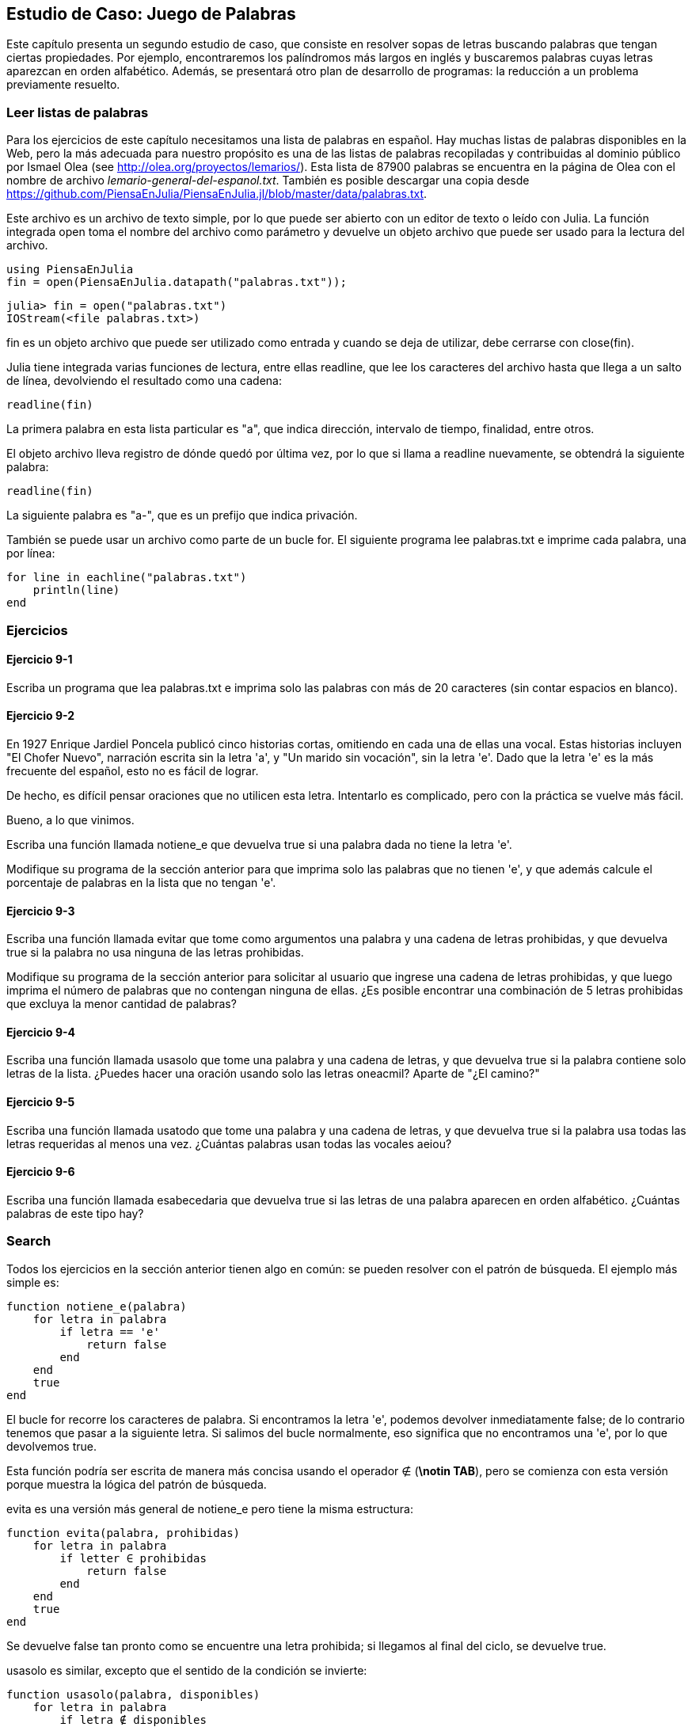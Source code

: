 [[chap09]]
== Estudio de Caso: Juego de Palabras

Este capítulo presenta un segundo estudio de caso, que consiste en resolver sopas de letras buscando palabras que tengan ciertas propiedades. Por ejemplo, encontraremos los palíndromos más largos en inglés y buscaremos palabras cuyas letras aparezcan en orden alfabético. Además, se presentará otro plan de desarrollo de programas: la reducción a un problema previamente resuelto.

[[reading_word_lists]]
=== Leer listas de palabras

Para los ejercicios de este capítulo necesitamos una lista de palabras en español. Hay muchas listas de palabras disponibles en la Web, pero la más adecuada para nuestro propósito es una de las listas de palabras recopiladas y contribuidas al dominio público por Ismael Olea (see http://olea.org/proyectos/lemarios/). Esta lista de 87900 palabras se encuentra en la página de Olea con el nombre de archivo _lemario-general-del-espanol.txt_. También es posible descargar una copia desde https://github.com/PiensaEnJulia/PiensaEnJulia.jl/blob/master/data/palabras.txt.
(((lemario)))

Este archivo es un archivo de texto simple, por lo que puede ser abierto con un editor de texto o leído con Julia. La función integrada +open+ toma el nombre del archivo como parámetro y devuelve un objeto archivo que puede ser usado para la lectura del archivo.
(((open)))((("function", "Base", "open", see="open")))

[source,@julia-eval chap09]
----
using PiensaEnJulia
fin = open(PiensaEnJulia.datapath("palabras.txt"));
----

[source,jlcon]
----
julia> fin = open("palabras.txt")
IOStream(<file palabras.txt>)
----

+fin+ es un objeto archivo que puede ser utilizado como entrada y cuando se deja de utilizar, debe cerrarse con +close(fin)+.

Julia tiene integrada varias funciones de lectura, entre ellas +readline+, que lee los caracteres del archivo hasta que llega a un +salto de línea+, devolviendo el resultado como una cadena:
(((file stream)))(((input)))(((readline)))((("function", "Base", "readline", see="readline")))(((close)))

[source,@julia-repl chap09]
----
readline(fin)
----

La primera palabra en esta lista particular es "a", que indica dirección, intervalo de tiempo, finalidad, entre otros.

El objeto archivo lleva registro de dónde quedó por última vez, por lo que si llama a readline nuevamente, se obtendrá la siguiente palabra:

[source,@julia-repl chap09]
----
readline(fin)
----

La siguiente palabra es "a-", que es un prefijo que indica privación.

También se puede usar un archivo como parte de un bucle +for+. El siguiente programa lee +palabras.txt+ e imprime cada palabra, una por línea:
(((for statement)))(((eachline)))((("function", "Base", "eachline", see="eachline")))

[source,julia]
----
for line in eachline("palabras.txt")
    println(line)
end
----


=== Ejercicios

[[ex09-1]]
==== Ejercicio 9-1

Escriba un programa que lea +palabras.txt+ e imprima solo las palabras con más de 20 caracteres (sin contar espacios en blanco).

[[ex09-2]]
==== Ejercicio 9-2

En 1927 Enrique Jardiel Poncela publicó cinco historias cortas, omitiendo en cada una de ellas una vocal. Estas historias incluyen "El Chofer Nuevo", narración escrita sin la letra +'a'+, y "Un marido sin vocación", sin la letra +'e'+. Dado que la letra +'e'+ es la más frecuente del español, esto no es fácil de lograr.
(((Poncela, Enrique Jardiel)))

De hecho, es difícil pensar oraciones que no utilicen esta letra. Intentarlo es complicado, pero con la práctica se vuelve más fácil.

Bueno, a lo que vinimos.

Escriba una función llamada +notiene_e+ que devuelva +true+ si una palabra dada no tiene la letra +'e'+.
(((hasno_e)))((("function", "programmer-defined", "hasno_e", see="hasno_e")))

Modifique su programa de la sección anterior para que imprima solo las palabras que no tienen +'e'+, y que además calcule el porcentaje de palabras en la lista que no tengan +'e'+.

[[ex09-3]]
==== Ejercicio 9-3

Escriba una función llamada +evitar+ que tome como argumentos una palabra y una cadena de letras prohibidas, y que devuelva +true+ si la palabra no usa ninguna de las letras prohibidas.
(((avoids)))((("function", "programmer-defined", "avoids", see="avoids")))

Modifique su programa de la sección anterior para solicitar al usuario que ingrese una cadena de letras prohibidas, y que luego imprima el número de palabras que no contengan ninguna de ellas. ¿Es posible encontrar una combinación de 5 letras prohibidas que excluya la menor cantidad de palabras?

[[ex09-4]]
==== Ejercicio 9-4

Escriba una función llamada +usasolo+ que tome una palabra y una cadena de letras, y que devuelva +true+ si la palabra contiene solo letras de la lista. ¿Puedes hacer una oración usando solo las letras +oneacmil+? Aparte de +"¿El camino?"+
(((usesonly)))((("function", "programmer-defined", "usesonly", see="usesonly")))

[[ex09-5]]
==== Ejercicio 9-5

Escriba una función llamada +usatodo+ que tome una palabra y una cadena de letras, y que devuelva +true+ si la palabra usa todas las letras requeridas al menos una vez. ¿Cuántas palabras usan todas las vocales +aeiou+? 
(((usesall)))((("function", "programmer-defined", "usesall", see="usesall")))

[[ex09-6]]
==== Ejercicio 9-6

Escriba una función llamada +esabecedaria+ que devuelva +true+ si las letras de una palabra aparecen en orden alfabético. ¿Cuántas palabras de este tipo hay?
(((isabecedarian)))((("function", "programmer-defined", "isabecedarian", see="isabecedarian")))

[[search]]
=== Search

Todos los ejercicios en la sección anterior tienen algo en común: se pueden resolver con el patrón de búsqueda. El ejemplo más simple es:
(((search)))(((hasno_e)))

[source,@julia-setup chap09]
----
function notiene_e(palabra)
    for letra in palabra
        if letra == 'e'
            return false
        end
    end
    true
end
----

El bucle +for+ recorre los caracteres de palabra. Si encontramos la letra +'e'+, podemos devolver inmediatamente +false+; de lo contrario tenemos que pasar a la siguiente letra. Si salimos del bucle normalmente, eso significa que no encontramos una +'e'+, por lo que devolvemos +true+.

Esta función podría ser escrita de manera más concisa usando el operador +∉+ (*+\notin TAB+*), pero se comienza con esta versión porque muestra la lógica del patrón de búsqueda.
(((∉)))((("operator", "Base", "∉", see="∉")))

+evita+ es una versión más general de +notiene_e+ pero tiene la misma estructura:
(((avoids)))

[source,@julia-setup chap09]
----
function evita(palabra, prohibidas)
    for letra in palabra
        if letter ∈ prohibidas
            return false
        end
    end
    true
end
----

Se devuelve +false+ tan pronto como se encuentre una letra prohibida; si llegamos al final del ciclo, se devuelve +true+.

+usasolo+ es similar, excepto que el sentido de la condición se invierte:
(((usesonly)))

[source,@julia-setup chap09]
----
function usasolo(palabra, disponibles)
    for letra in palabra
        if letra ∉ disponibles
            return false
        end
    end
    true
end
----

En vez de un conjunto de letras prohibidas, se tiene un conjunto de letras disponibles. Si encontramos una letra en +palabra+ que no está en +disponible+, se devuelve +false+.

+usatodo+ es similar, excepto que se invierte el papel de la palabra y la cadena de letras:
(((usesall)))

[source,@julia-setup chap09]
----
function usatodo(palabra, requeridas)
    for letra in requeridas 
        if letra ∉ palabra
            return false
        end
    end
    true
end
----

En lugar de recorrer las letras de la palabra, el bucle recorre las letras requeridas. Si alguna de las letras requeridas no aparece en la palabra, se devuelve +false+.

Si pensáramos como un informático reconoceríamos que +usatodo+ es una instancia de un problema previamente resuelto, y podríamos haber escrito:

[source,@julia-setup chap09]
----
function usatodo(palabra, requeridas)
    usasolo(requeridas, palabra)
end
----

Este es un ejemplo de una forma de desarrollar programas llamada _reducción a un problema resuelto previamente_, lo que significa que se reconoce el problema en el que se está trabajando como una instancia de un problema ya resuelto y se aplica la solución existente.
(((program development plan)))(((reduction to a previously solved problem)))


=== Bucle con índices

Las funciones de la sección anterior fueron escritas con ciclos +for+ porque solo se necesitaban los caracteres en las cadenas, no hubo necesidad de trabajar con los índices. 

Para +esabecedaria+ tenemos que comparar letras adyacentes, lo cual es un poco complicado con un ciclo +for+:
(((isabecedarian)))(((for statement)))

[source,@julia-setup chap09]
----
function esabecedaria(palabra)
    i = firstindex(palabra)
    previa = palabra[i]
    j = nextind(palabra, i)
    for c in palabra[j:end]
        if c < previa
            return false
        end
        previa = c
    end
    true
end
----

Otra alternativa es usar recursividad:
(((recursion)))

[source,@julia-setup chap09]
----
function esabecedaria(palabra)
    if length(palabra) <= 1
        return true
    end
    i = firstindex(palabra)
    j = nextind(palabra, i)
    if palabra[i] > palabra[j]
        return false
    end
    esabecedaria(palabra[j:end])
end
----

Otra opción es usar un ciclo +while+:
(((while statement)))

[source,@julia-setup chap09]
----
function esabecedaria(palabra)
    i = firstindex(palabra)
    j = nextind(palabra, 1)
    while j <= sizeof(palabra)
        if palabra[j] < palabra[i]
            return false
        end
        i = j
        j = nextind(palabra, i)
    end
    true
end
----

El ciclo comienza en +i=1+ y +j=nextind(palabra, 1)+ y termina cuando +j>sizeof(palabra)+. En cada iteración, se compara el carácter ++i++ésimo (que se puede considerar como el carácter actual) con el carácter ++j++ésimo (que se puede considerar como el siguiente).

Si el siguiente carácter es menor (va antes en el alfabeto) que el actual, entonces la palabra no tiene sus letras en orden alfabético, y se devuelve +false+.

Si llegamos al final del ciclo sin encontrar letras que imposibiliten el orden alfabético, entonces la palabra pasa la prueba. Para convencerse de que el ciclo termina correctamente, considere como ejemplo la palabra +"Abel"+.

A continuación se muestra una versión de +espalindromo+ que usa dos índices; uno comienza al principio de la palabra y aumenta su valor; el otro comienza al final y disminuye su valor.
(((ispalindrome)))

[source,@julia-setup chap09]
----
function espalindromo(palabra)
    i = firstindex(palabra)
    j = lastindex(palabra)
    while i<j
        if palabra[i] != palabra[j]
            return false
        end
        i = nextind(palabra, i)
        j = prevind(palabra, j)
    end
    true
end
----

O podríamos reducir este problema a uno previamente resuelto y escribir:

[source,@julia-setup chap08]
----
function espalindromo(palabra)
    isreverse(palabra, palabra)
end
----

Using +isreverse+ from <<deb08>>.
(((isreverse)))


=== Debugging

Testing programs is hard. The functions in this chapter are relatively easy to test because you can check the results by hand. Even so, it is somewhere between difficult and impossible to choose a set of words that test for all possible errors.
(((debugging)))

Taking +hasno_e+ as an example, there are two obvious cases to check: words that have an +'e'+ should return +false+, and words that don’t should return +true+. You should have no trouble coming up with one of each.

Within each case, there are some less obvious subcases. Among the words that have an “e”, you should test words with an “e” at the beginning, the end, and somewhere in the middle. You should test long words, short words, and very short words, like the empty string. The empty string is an example of a _special case_, which is one of the non-obvious cases where errors often lurk.
(((special case)))

In addition to the test cases you generate, you can also test your program with a word list like +palabras.txt+. By scanning the output, you might be able to catch errors, but be careful: you might catch one kind of error (words that should not be included, but are) and not another (words that should be included, but aren’t).

In general, testing can help you find bugs, but it is not easy to generate a good set of test cases, and even if you do, you can’t be sure your program is correct. According to a legendary computer scientist:
(((Dijkstra, Edsger W.)))

[quote,  Edsger W. Dijkstra]
____
Program testing can be used to show the presence of bugs, but never to show their absence!
____

=== Glossary

file stream::
A value that represents an open file.
(((file stream)))

reduction to a previously solved problem::
A way of solving a problem by expressing it as an instance of a previously solved problem.
(((reduction to a previously solved problem)))

special case::
A test case that is atypical or non-obvious (and less likely to be handled correctly).
(((special case)))


=== Exercises

[[ex09-7]]
==== Exercise 9-7

This question is based on a Puzzler that was broadcast on the radio program _Car Talk_ (https://www.cartalk.com/puzzler/browse):
(((Car Talk)))

[quote]
____
Give me a word with three consecutive double letters. I’ll give you a couple of words that almost qualify, but don’t. For example, the word committee, c-o-m-m-i-t-t-e-e. It would be great except for the 'i' that sneaks in there. Or Mississippi: M-i-s-s-i-s-s-i-p-p-i. If you could take out those i’s it would work. But there is a word that has three consecutive pairs of letters and to the best of my knowledge this may be the only word. Of course there are probably 500 more but I can only think of one. What is the word?
____

Write a program to find it.

[[ex09-8]]
==== Exercise 9-8

Here’s another _Car Talk_ Puzzler (https://www.cartalk.com/puzzler/browse):

[quote]
____
I was driving on the highway the other day and I happened to notice my odometer. Like most odometers, it shows six digits, in whole miles only. So, if my car had 300000 miles, for example, I’d see 3-0-0-0-0-0.

Now, what I saw that day was very interesting. I noticed that the last 4 digits were palindromic; that is, they read the same forward as backward. For example, 5-4-4-5 is a palindrome, so my odometer could have read 3-1-5-4-4-5.

One mile later, the last 5 numbers were palindromic. For example, it could have read 3-6-5-4-5-6. One mile after that, the middle 4 out of 6 numbers were palindromic. And you ready for this? One mile later, all 6 were palindromic!

The question is, what was on the odometer when I first looked?
____

Write a Julia program that tests all the six-digit numbers and prints any numbers that satisfy these requirements.

[[ex09-9]]
==== Exercise 9-9

Here’s another _Car Talk_ Puzzler you can solve with a search (https://www.cartalk.com/puzzler/browse):

[quote]
____
Recently I had a visit with my mom and we realized that the two digits that make up my age when reversed resulted in her age. For example, if she’s 73, I’m 37. We wondered how often this has happened over the years but we got sidetracked with other topics and we never came up with an answer.

When I got home I figured out that the digits of our ages have been reversible six times so far. I also figured out that if we’re lucky it would happen again in a few years, and if we’re really lucky it would happen one more time after that. In other words, it would have happened 8 times over all. So the question is, how old am I now?
____

Write a Julia program that searches for solutions to this Puzzler.

[TIP]
====
You might find the function +lpad+ useful.
(((lpad)))((("function", "Base", "lpad", see="lpad")))
====

